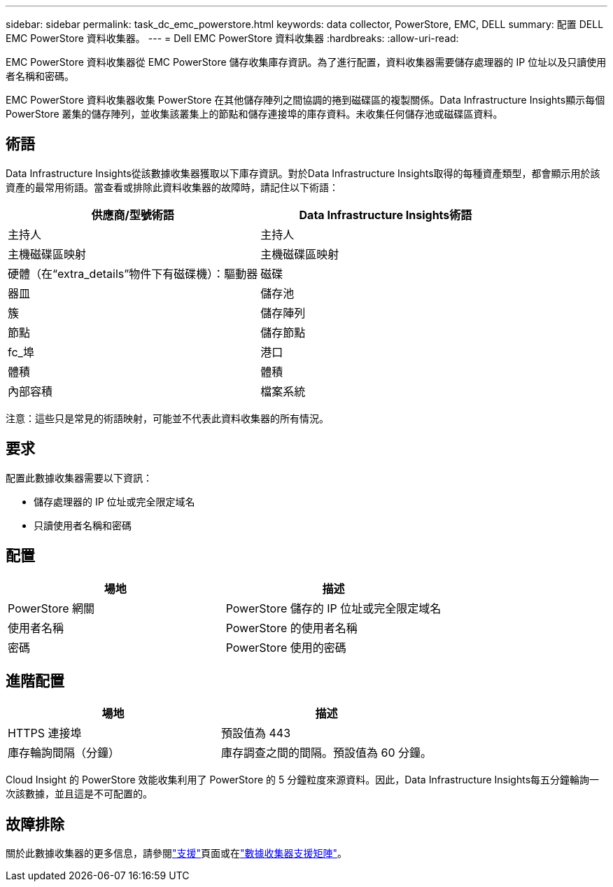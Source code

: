 ---
sidebar: sidebar 
permalink: task_dc_emc_powerstore.html 
keywords: data collector, PowerStore, EMC, DELL 
summary: 配置 DELL EMC PowerStore 資料收集器。 
---
= Dell EMC PowerStore 資料收集器
:hardbreaks:
:allow-uri-read: 


[role="lead"]
EMC PowerStore 資料收集器從 EMC PowerStore 儲存收集庫存資訊。為了進行配置，資料收集器需要儲存處理器的 IP 位址以及只讀使用者名稱和密碼。

EMC PowerStore 資料收集器收集 PowerStore 在其他儲存陣列之間協調的捲到磁碟區的複製關係。Data Infrastructure Insights顯示每個 PowerStore 叢集的儲存陣列，並收集該叢集上的節點和儲存連接埠的庫存資料。未收集任何儲存池或磁碟區資料。



== 術語

Data Infrastructure Insights從該數據收集器獲取以下庫存資訊。對於Data Infrastructure Insights取得的每種資產類型，都會顯示用於該資產的最常用術語。當查看或排除此資料收集器的故障時，請記住以下術語：

[cols="2*"]
|===
| 供應商/型號術語 | Data Infrastructure Insights術語 


| 主持人 | 主持人 


| 主機磁碟區映射 | 主機磁碟區映射 


| 硬體（在“extra_details”物件下有磁碟機）：驅動器 | 磁碟 


| 器皿 | 儲存池 


| 簇 | 儲存陣列 


| 節點 | 儲存節點 


| fc_埠 | 港口 


| 體積 | 體積 


| 內部容積 | 檔案系統 
|===
注意：這些只是常見的術語映射，可能並不代表此資料收集器的所有情況。



== 要求

配置此數據收集器需要以下資訊：

* 儲存處理器的 IP 位址或完全限定域名
* 只讀使用者名稱和密碼




== 配置

[cols="2*"]
|===
| 場地 | 描述 


| PowerStore 網關 | PowerStore 儲存的 IP 位址或完全限定域名 


| 使用者名稱 | PowerStore 的使用者名稱 


| 密碼 | PowerStore 使用的密碼 
|===


== 進階配置

[cols="2*"]
|===
| 場地 | 描述 


| HTTPS 連接埠 | 預設值為 443 


| 庫存輪詢間隔（分鐘） | 庫存調查之間的間隔。預設值為 60 分鐘。 
|===
Cloud Insight 的 PowerStore 效能收集利用了 PowerStore 的 5 分鐘粒度來源資料。因此，Data Infrastructure Insights每五分鐘輪詢一次該數據，並且這是不可配置的。



== 故障排除

關於此數據收集器的更多信息，請參閱link:concept_requesting_support.html["支援"]頁面或在link:reference_data_collector_support_matrix.html["數據收集器支援矩陣"]。

